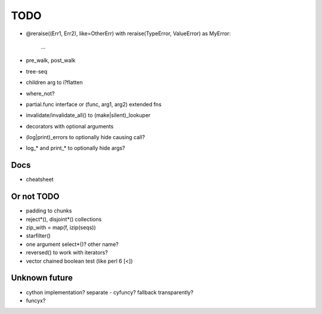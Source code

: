TODO
====

- @reraise((Err1, Err2), like=OtherErr)
  with reraise(TypeError, ValueError) as MyError:
      ...
- pre_walk, post_walk
- tree-seq
- children arg to i?flatten
- where_not?

- partial.func interface or (func, arg1, arg2) extended fns
- invalidate/invalidate_all() to (make|silent)_lookuper

- decorators with optional arguments
- (log|print)_errors to optionally hide causing call?
- log_* and print_* to optionally hide args?


Docs
----

- cheatsheet


Or not TODO
-----------

- padding to chunks
- reject*(), disjoint*() collections
- zip_with = map(f, izip(seqs))
- starfilter()
- one argument select*()? other name?
- reversed() to work with iterators?
- vector chained boolean test (like perl 6 [<])


Unknown future
--------------

- cython implementation? separate - cyfuncy? fallback transparently?
- funcyx?
